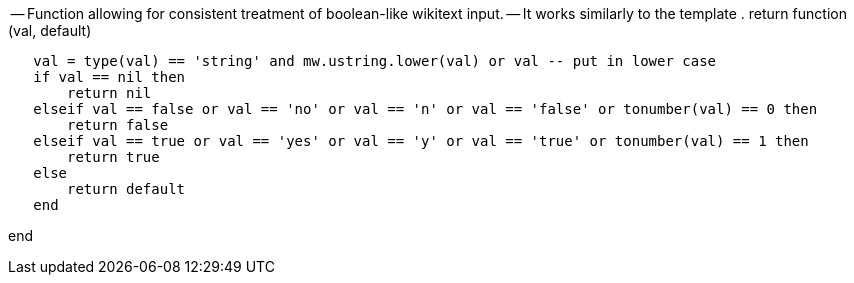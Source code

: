 -- Function allowing for consistent treatment of boolean-like wikitext
input. -- It works similarly to the template . return function (val,
default)

`   val = type(val) == 'string' and mw.ustring.lower(val) or val -- put in lower case` +
`   if val == nil then` +
`       return nil` +
`   elseif val == false or val == 'no' or val == 'n' or val == 'false' or tonumber(val) == 0 then` +
`       return false` +
`   elseif val == true or val == 'yes' or val == 'y' or val == 'true' or tonumber(val) == 1 then` +
`       return true` +
`   else` +
`       return default` +
`   end`

end
